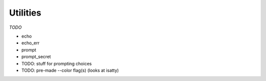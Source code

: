 Utilities
=========

*TODO*

* echo
* echo_err
* prompt
* prompt_secret
* TODO: stuff for prompting choices
* TODO: pre-made --color flag(s) (looks at isatty)
